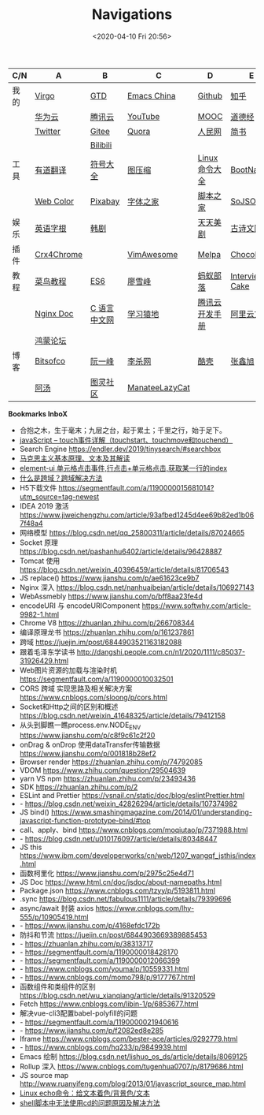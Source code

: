 #+DATE: <2020-04-10 Fri 20:56>
#+TITLE: Navigations

| C/N  | A          | B            | C              | D              | E              |
|------+------------+--------------+----------------+----------------+----------------|
| 我的 | [[./index.org][Virgo]]      | [[https://www.dida365.com/webapp/#p/inbox/tasks][GTD]]          | [[https://emacs-china.org/][Emacs China]]    | [[https://github.com/loveminimal][Github]]         | [[https://www.zhihu.com/][知乎]]           |
|      | [[https://cloud.huawei.com/home#/notepad/task/2f0739e3$ee3c$4049$8422$461c7e46d116/none][华为云]]     | [[https://cloud.tencent.com/developer/labs][腾讯云]]       | [[https://www.youtube.com/][YouTube]]        | [[https://www.icourse163.org/][MOOC]]           | [[https://www.daodejing.org/][道德经]]         |
|      | [[https://twitter.com/home][Twitter]]    | [[https://gitee.com/loveminimal][Gitee]]        | [[https://www.quora.com/][Quora]]          | [[http://www.people.com.cn/][人民网]]         | [[https://www.jianshu.com/u/eebcc2974936][简书]]           |
|      |            | [[https://www.bilibili.com/][Bilibili]]     |                |                |                |
|------+------------+--------------+----------------+----------------+----------------|
| 工具 | [[http://fanyi.youdao.com/][有道翻译]]   | [[http://www.fhdq.net/emoji.html][符号大全]]     | [[https://www.bejson.com/ui/compress_img/][图压缩]]         | [[https://man.linuxde.net/][Linux 命令大全]] | [[https://www.bootcss.com/][BootNav]]        |
|      | [[http://tool.c7sky.com/webcolor/][Web Color]]  | [[https://pixabay.com/zh/][Pixabay]]      | [[http://www.fonts.net.cn/][字体之家]]       | [[http://tools.jb51.net/][脚本之家]]       | [[https://www.sojson.com][SoJSON]]         |
|------+------------+--------------+----------------+----------------+----------------|
| 娱乐 | [[http://www.etymon.cn/index.html][英语字根]]   | [[https://www.hanjutv.com/][韩剧]]         |                | [[https://www.meijutt.tv/][天天美剧]]       | [[https://www.gushiwen.org/][古诗文网]]       |
|------+------------+--------------+----------------+----------------+----------------|
| 插件 | [[https://www.crx4chrome.com/][Crx4Chrome]] |              | [[https://vimawesome.com/][VimAwesome]]     | [[http://www.melpa.org/#/][Melpa]]          | [[https://chocolatey.org/packages][Chocolatey]]     |
|------+------------+--------------+----------------+----------------+----------------|
| 教程 | [[http://www.runoob.com/][菜鸟教程]]   | [[http://es6.ruanyifeng.com/][ES6]]          | [[https://www.liaoxuefeng.com/][廖雪峰]]         | [[http://www.softwhy.com/][蚂蚁部落]]       | [[https://www.interviewcake.com/data-structures-reference][Interview Cake]] |
|      | [[http://www.nginx.cn/doc/][Nginx Doc]]  | [[http://c.biancheng.net/][C 语言中文网]] | [[https://www.lmonkey.com/][学习猿地]]       | [[https://cloud.tencent.com/developer/devdocs][腾讯云开发手册]] | [[https://help.aliyun.com/?spm=a2c4g.750001.J_8058803260.1296.30757b132G3d1w][阿里云文档]]     |
|      | [[https://developer.huawei.com/consumer/cn/forum/][鸿蒙论坛]]   |              |                |                |                |
|------+------------+--------------+----------------+----------------+----------------|
| 博客 | [[https://bitsofco.de/][Bitsofco]]   | [[http://www.ruanyifeng.com/blog/developer/][阮一峰]]       | [[http://xahlee.org/][李杀网]]         | [[https://coolshell.cn/][酷壳]]           | [[https://www.zhangxinxu.com/][张鑫旭]]         |
|      | [[http://www.tripod.fun/][阿汤]]       | [[https://www.ituring.com.cn/][图灵社区]]     | [[https://manateelazycat.github.io/index.html][ManateeLazyCat]] |                |                |

 *Bookmarks InboX*

- 合抱之木，生于毫末；九层之台，起于累土；千里之行，始于足下。
- [[https://www.cnblogs.com/kenshinobiy/p/10720151.html][javaScript -- touch事件详解（touchstart、touchmove和touchend）]]
- Search Engine [[https://endler.dev/2019/tinysearch/#searchbox]]
- [[http://theory.people.com.cn/n/2015/0812/c40531-27449964.html][马克思主义基本原理、文本及其解读]]
- [[https://www.jianshu.com/p/5d492224c71e][element-ui 单元格点击事件,行点击+单元格点击,获取某一行的index]]
- [[https://blog.csdn.net/qq_38128179/article/details/84956552][什么是跨域？跨域解决方法]]
- H5下载文件 https://segmentfault.com/a/1190000015681014?utm_source=tag-newest
- IDEA 2019 激活 https://www.jiweichengzhu.com/article/93afbed1245d4ee69b82ed1b067f48a4
- 网络模型 https://blog.csdn.net/qq_25800311/article/details/87024665
- Socket 原理 https://blog.csdn.net/pashanhu6402/article/details/96428887
- Tomcat 使用 https://blog.csdn.net/weixin_40396459/article/details/81706543
- JS replace() https://www.jianshu.com/p/ae61623ce9b7
- Nginx 深入 https://blog.csdn.net/nanhuaibeian/article/details/106927143
- WebAssmebly https://www.jianshu.com/p/bff8aa23fe4d
- encodeURI 与 encodeURIComponent https://www.softwhy.com/article-9982-1.html
- Chrome V8 https://zhuanlan.zhihu.com/p/266708344
- 编译原理龙书 https://zhuanlan.zhihu.com/p/161237861
- 跨域 https://juejin.im/post/6844903521163182088
- 跟着毛泽东学读书 http://dangshi.people.com.cn/n1/2020/1111/c85037-31926429.html
- Web图片资源的加载与渲染时机 https://segmentfault.com/a/1190000010032501
- CORS 跨域 实现思路及相关解决方案 https://www.cnblogs.com/sloong/p/cors.html
- Socket和Http之间的区别和概述 https://blog.csdn.net/weixin_41648325/article/details/79412158
- 从头到脚瞧一瞧process.env.NODE_ENV https://www.jianshu.com/p/c8f9c61c2f20
- onDrag & onDrop 使用dataTransfer传输数据 https://www.jianshu.com/p/001818b28ef2
- Browser render https://zhuanlan.zhihu.com/p/74792085
- VDOM https://www.zhihu.com/question/29504639
- yarn VS npm https://zhuanlan.zhihu.com/p/23493436
- SDK https://zhuanlan.zhihu.com/p/2
- ESLint and Prettier https://vsnail.cn/static/doc/blog/eslintPrettier.html
- - https://blog.csdn.net/weixin_42826294/article/details/107374982
- JS bind() https://www.smashingmagazine.com/2014/01/understanding-javascript-function-prototype-bind/#top
- call、apply、bind https://www.cnblogs.com/moqiutao/p/7371988.html
- - https://blog.csdn.net/u010176097/article/details/80348447
- JS this https://www.ibm.com/developerworks/cn/web/1207_wangqf_jsthis/index.html
- 函数柯里化 https://www.jianshu.com/p/2975c25e4d71
- JS Doc https://www.html.cn/doc/jsdoc/about-namepaths.html
- Package.json https://www.cnblogs.com/tzyy/p/5193811.html
- .sync https://blog.csdn.net/fabulous1111/article/details/79399696
- async/await 封装 axios https://www.cnblogs.com/lhy-555/p/10905419.html
- - https://www.jianshu.com/p/4168efdc172b
- 防抖和节流 https://juejin.cn/post/6844903669389885453
- - https://zhuanlan.zhihu.com/p/38313717
- - https://segmentfault.com/a/1190000018428170
- - https://segmentfault.com/a/1190000012066399
- - https://www.cnblogs.com/youma/p/10559331.html
- - https://www.cnblogs.com/momo798/p/9177767.html
- 函数组件和类组件的区别 https://blog.csdn.net/wu_xianqiang/article/details/91320529
- Fetch https://www.cnblogs.com/libin-1/p/6853677.html
- 解决vue-cli3配置babel-polyfill的问题
- - https://segmentfault.com/a/1190000021940616
- - https://www.jianshu.com/p/f2082ed8e285
- Iframe https://www.cnblogs.com/bester-ace/articles/9292779.html
- - https://www.cnblogs.com/hq233/p/9849939.html
- Emacs 绘制 https://blog.csdn.net/lishuo_os_ds/article/details/8069125
- Rollup 深入 https://www.cnblogs.com/tugenhua0707/p/8179686.html
- JS source map http://www.ruanyifeng.com/blog/2013/01/javascript_source_map.html
- [[https://blog.csdn.net/a772304419/article/details/104741395][Linux echo命令：给文本着色/背景色/文本]]
- [[https://blog.csdn.net/gx_1_11_real/article/details/80990250][shell脚本中无法使用cd的问题原因及解决方法]]
